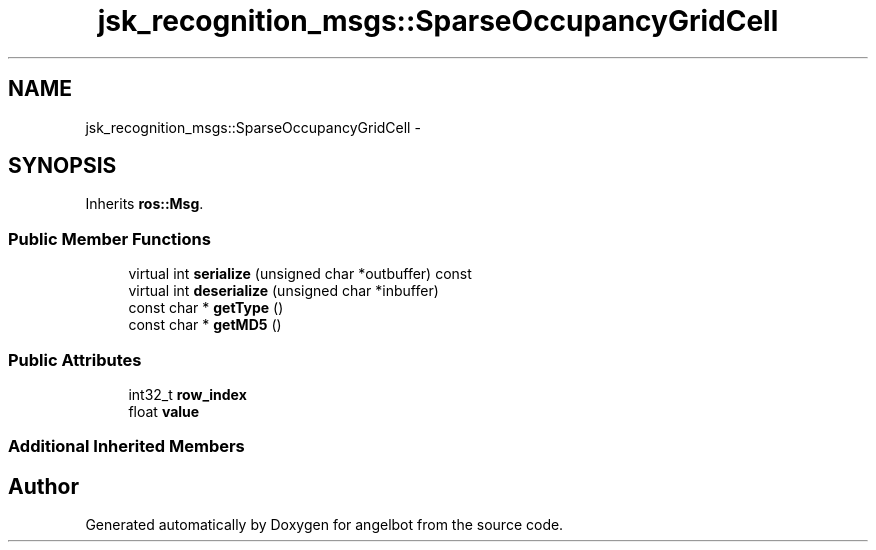 .TH "jsk_recognition_msgs::SparseOccupancyGridCell" 3 "Sat Jul 9 2016" "angelbot" \" -*- nroff -*-
.ad l
.nh
.SH NAME
jsk_recognition_msgs::SparseOccupancyGridCell \- 
.SH SYNOPSIS
.br
.PP
.PP
Inherits \fBros::Msg\fP\&.
.SS "Public Member Functions"

.in +1c
.ti -1c
.RI "virtual int \fBserialize\fP (unsigned char *outbuffer) const "
.br
.ti -1c
.RI "virtual int \fBdeserialize\fP (unsigned char *inbuffer)"
.br
.ti -1c
.RI "const char * \fBgetType\fP ()"
.br
.ti -1c
.RI "const char * \fBgetMD5\fP ()"
.br
.in -1c
.SS "Public Attributes"

.in +1c
.ti -1c
.RI "int32_t \fBrow_index\fP"
.br
.ti -1c
.RI "float \fBvalue\fP"
.br
.in -1c
.SS "Additional Inherited Members"


.SH "Author"
.PP 
Generated automatically by Doxygen for angelbot from the source code\&.
